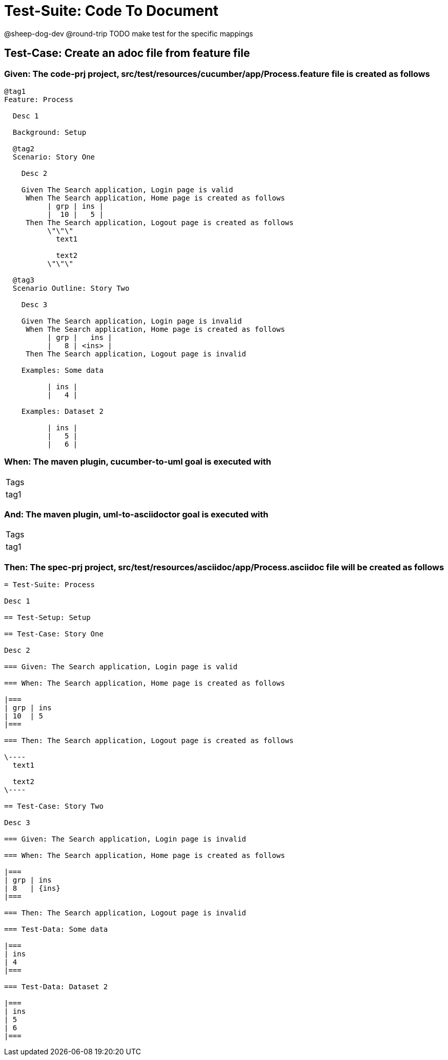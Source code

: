 = Test-Suite: Code To Document

@sheep-dog-dev
@round-trip
TODO make test for the specific mappings

== Test-Case: Create an adoc file from feature file

=== Given: The code-prj project, src/test/resources/cucumber/app/Process.feature file is created as follows

----
@tag1
Feature: Process

  Desc 1

  Background: Setup

  @tag2
  Scenario: Story One

    Desc 2

    Given The Search application, Login page is valid
     When The Search application, Home page is created as follows
          | grp | ins |
          |  10 |   5 |
     Then The Search application, Logout page is created as follows
          \"\"\"
            text1
            
            text2
          \"\"\"

  @tag3
  Scenario Outline: Story Two

    Desc 3

    Given The Search application, Login page is invalid
     When The Search application, Home page is created as follows
          | grp |   ins |
          |   8 | <ins> |
     Then The Search application, Logout page is invalid

    Examples: Some data

          | ins |
          |   4 |

    Examples: Dataset 2

          | ins |
          |   5 |
          |   6 |
----

=== When: The maven plugin, cucumber-to-uml goal is executed with

|===
| Tags
| tag1
|===

=== And: The maven plugin, uml-to-asciidoctor goal is executed with

|===
| Tags
| tag1
|===

=== Then: The spec-prj project, src/test/resources/asciidoc/app/Process.asciidoc file will be created as follows

----
= Test-Suite: Process

Desc 1

== Test-Setup: Setup

== Test-Case: Story One

Desc 2

=== Given: The Search application, Login page is valid

=== When: The Search application, Home page is created as follows

|===
| grp | ins
| 10  | 5  
|===

=== Then: The Search application, Logout page is created as follows

\----
  text1
  
  text2
\----

== Test-Case: Story Two

Desc 3

=== Given: The Search application, Login page is invalid

=== When: The Search application, Home page is created as follows

|===
| grp | ins  
| 8   | {ins}
|===

=== Then: The Search application, Logout page is invalid

=== Test-Data: Some data

|===
| ins
| 4  
|===

=== Test-Data: Dataset 2

|===
| ins
| 5  
| 6  
|===
----

